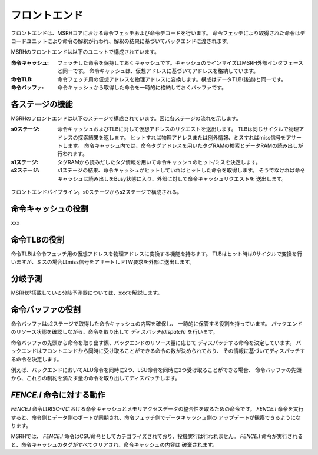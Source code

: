 フロントエンド
==============

フロントエンドは、MSRHコアにおける命令フェッチおよび命令デコードを行います。
命令フェッチにより取得された命令はデコードユニットにより命令の解釈が行われ、解釈の結果に基づいてバックエンドに渡されます。

MSRHのフロントエンドは以下のユニットで構成されています。

:命令キャッシュ:
   フェッチした命令を保持しておくキャッシュです。キャッシュのラインサイズはMSRH外部インタフェースと同一です。
   命令キャッシュは、仮想アドレスに基づいてアドレスを格納しています。

:命令TLB:
   命令フェッチ用の仮想アドレスを物理アドレスに変換します。構成はデータTLB(後述)と同一です。

:命令バッファ:
   命令キャッシュから取得した命令を一時的に格納しておくバッファです。

各ステージの機能
----------------

MSRHのフロントエンドは以下のステージで構成されています。図に各ステージの流れを示します。

:s0ステージ:
   命令キャッシュおよびTLBに対して仮想アドレスのリクエストを送出します。
   TLBは同じサイクルで物理アドレスの探索結果を返します。
   ヒットすれば物理アドレスまたは例外情報、ミスすればmiss信号をアサートします。
   命令キャッシュ内では、命令タグアドレスを用いたタグRAMの検索とデータRAMの読み出しが
   行われます。

:s1ステージ:
   タグRAMから読みだしたタグ情報を用いて命令キャッシュのヒット/ミスを決定します。

:s2ステージ:
   s1ステージの結果、命令キャッシュがヒットしていればヒットした命令を取得します。
   そうでなければ命令キャッシュは読み出しをBusy状態に入り、外部に対して命令キャッシュリクエストを
   送出します。

.. figure:: frontend_pipe.svg
   :alt: フロントエンドパイプライン
   :align: center

   フロントエンドパイプライン。s0ステージからs2ステージで構成される。

命令キャッシュの役割
--------------------

xxx

命令TLBの役割
-------------

命令TLBは命令フェッチ用の仮想アドレスを物理アドレスに変換する機能を持ちます。
TLBはヒット時は0サイクルで変換を行いますが、ミスの場合はmiss信号をアサートし
PTW要求を外部に送出します。

分岐予測
--------

MSRHが搭載している分岐予測器については、xxxで解説します。


命令バッファの役割
------------------

命令バッファはs2ステージで取得した命令キャッシュの内容を確保し、
一時的に保管する役割を持っています。
バックエンドのリソース状態を確認しながら、命令を取り出して *ディスパッチ(dispatch)* を行います。

命令バッファの先頭から命令を取り出す際、バックエンドのリソース量に応じて
ディスパッチする命令を決定しています。
バックエンドはフロントエンドから同時に受け取ることができる命令の数が決められており、
その情報に基づいてディスパッチする命令を決定します。

例えば、バックエンドにおいてALU命令を同時に2つ、LSU命令を同時に2つ受け取ることができる場合、
命令バッファの先頭から、これらの制約を満たす量の命令を取り出してディスパッチします。

`FENCE.I` 命令に対する動作
--------------------------

`FENCE.I` 命令はRISC-Vにおける命令キャッシュとメモリアクセスデータの整合性を取るための命令です。
`FENCE.I` 命令を実行すると、命令側とデータ側のポートが同期され、命令フェッチ側でデータキャッシュ側の
アップデートが観察できるようになります。

MSRHでは、 `FENCE.I` 命令はCSU命令としてカテゴライズされており、投機実行は行われません。
`FENCE.I` 命令が実行されると、命令キャッシュのタグがすべてクリアされ、命令キャッシュの内容は
破棄されます。
